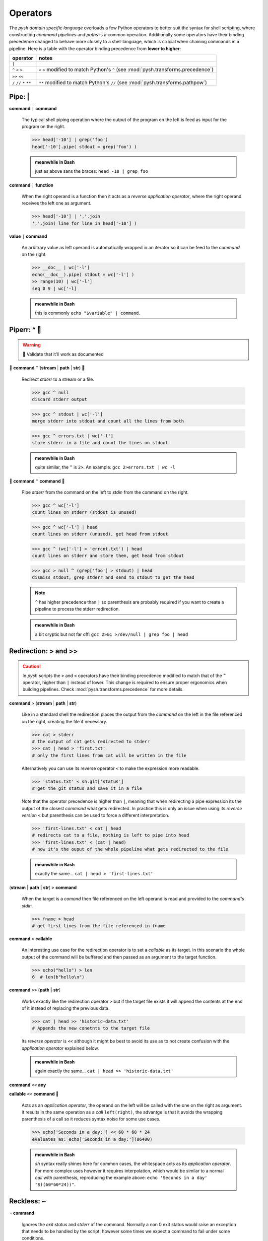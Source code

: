 Operators
=========

The *pysh domain specific language* overloads a few Python operators to
better suit the syntax for shell scripting, where constructing *command pipelines*
and *paths* is a common operation. Additionally some operators have their binding
precedence changed to behave more closely to a shell language, which is crucial
when chaining commands in a pipeline. Here is a table with the operator binding
precedence from **lower to higher**:

=========================   ======================================
        operator                         notes
=========================   ======================================
                    ``|``

        ``^`` ``<`` ``>``   ``<`` ``>`` modified to match Python's ``^``
                            (see :mod:`pysh.transforms.precedence`)
            ``>>`` ``<<``

``/`` ``//`` ``*`` ``**``   ``**`` modified to match Python's ``//``
                            (see :mod:`pysh.transforms.pathpow`)
=========================   ======================================


Pipe: |
-------

**command** ``|`` **command**

    The typical shell piping operation where the output of the program
    on the left is feed as input for the program on the right.

    >>> head['-10'] | grep('foo')
    head['-10'].pipe( stdout = grep('foo') )

    .. admonition:: meanwhile in Bash

        just as above sans the braces: ``head -10 | grep foo``

**command** ``|`` **function**

    When the right operand is a function then it acts as a *reverse application
    operator*, where the right operand receives the left one as argument.

    >>> head['-10'] | ','.join
    ','.join( line for line in head['-10'] )

**value** ``|`` **command**

    An arbitrary value as left operand is automatically wrapped in an iterator
    so it can be feed to the *command* on the right.

    >>> __doc__ | wc['-l']
    echo(__doc__).pipe( stdout = wc['-l'] )
    >> range(10) | wc['-l']
    seq 0 9 | wc['-l]

    .. admonition:: meanwhile in Bash

        this is commonly ``echo "$variable" | command``.


Piperr: ^ 🚧
------------

.. Warning:: 🚧 Validate that it'll work as documented

🚧 **command** ``^`` (**stream** | **path** | **str**) 🚧

    Redirect *stderr* to a stream or a file.

    >>> gcc ^ null
    discard stderr output

    >>> gcc ^ stdout | wc['-l']
    merge stderr into stdout and count all the lines from both

    >>> gcc ^ errors.txt | wc['-l']
    store stderr in a file and count the lines on stdout

    .. admonition:: meanwhile in Bash

        quite similar, the ``^`` is ``2>``. An example: ``gcc 2>errors.txt | wc -l``

🚧 **command** ``^`` **command** 🚧

    Pipe *stderr* from the command on the left to *stdin* from the command on
    the right.

    >>> gcc ^ wc['-l']
    count lines on stderr (stdout is unused)

    >>> gcc ^ wc['-l'] | head
    count lines on stderr (unused), get head from stdout

    >>> gcc ^ (wc['-l'] > 'errcnt.txt') | head
    count lines on stderr and store them, get head from stdout

    >>> gcc > null ^ (grep['foo'] > stdout) | head
    dismiss stdout, grep stderr and send to stdout to get the head

    .. Note::
        ``^`` has higher precedence than ``|`` so parenthesis are probably
        required if you want to create a pipeline to process the stderr
        redirection.


    .. admonition:: meanwhile in Bash

        a bit cryptic but not far off: ``gcc 2>&1 >/dev/null | grep foo | head``



Redirection: > and >>
---------------------


.. Caution::
    In *pysh* scripts the ``>`` and ``<`` operators have their binding
    precedence modified to match that of the ``^`` operator, higher than
    ``|`` instead of lower. This change is required to ensure proper
    ergonomics when building pipelines. Check :mod:`pysh.transforms.precedence`
    for more details.


**command** ``>`` (**stream** | **path** | **str**)

    Like in a standard shell the redirection places the output from the *command*
    on the left in the file referenced on the right, creating the file if necessary.

    >>> cat > stderr
    # the output of cat gets redirected to stderr
    >>> cat | head > 'first.txt'
    # only the first lines from cat will be written in the file

    Alternatively you can use its reverse operator ``<`` to make the expression
    more readable.

    >>> 'status.txt' < sh.git['status']
    # get the git status and save it in a file

    Note that the operator precedence is higher than ``|``, meaning that when
    redirecting a pipe expression its the output of the closest *command* what gets
    redirected. In practice this is only an issue when using its *reverse version*
    ``<`` but parenthesis can be used to force a different interpretation.

    >>> 'first-lines.txt' < cat | head
    # redirects cat to a file, nothing is left to pipe into head
    >>> 'first-lines.txt' < (cat | head)
    # now it's the ouput of the whole pipeline what gets redirected to the file


    .. admonition:: meanwhile in Bash

        exactly the same... ``cat | head > 'first-lines.txt'``


(**stream** | **path** | **str**) ``>`` **command**

    When the target is a *comand* then file referenced on the left operand is read
    and provided to the *command's stdin*.

    >>> fname > head
    # get first lines from the file referenced in fname


**command** ``>`` **callable**

    An interesting use case for the redirection operator is to set a *callable* as
    its target. In this scenario the whole output of the command will be buffered
    and then passed as an argument to the target function.

    >>> echo("hello") > len
    6  # len(b"hello\n")

**command** ``>>`` (**path** | **str**)

    Works exactly like the redirection operator ``>`` but if the target file
    exists it will append the contents at the end of it instead of replacing
    the previous data.

    >>> cat | head >> 'historic-data.txt'
    # Appends the new conetnts to the target file

    Its *reverse operator* is ``<<`` although it might be best to avoid its
    use as to not create confusion with the *application operator* explained
    below.

    .. admonition:: meanwhile in Bash

        again exactly the same... ``cat | head >> 'historic-data.txt'``

**command** ``<<`` **any**

**callable** ``<<`` **command** 🚧

    Acts as an *application operator*, the operand on the left will be called
    with the one on the right as argument. It results in the same operation as
    a *call* ``left(right)``, the advantge is that it avoids the wrapping
    parenthesis of a call so it reduces syntax noise for some use cases.

    >>> echo['Seconds in a day:'] << 60 * 60 * 24
    evaluates as: echo['Seconds in a day:'](86400)

    .. admonition:: meanwhile in Bash

        *sh* syntax really shines here for common cases, the whitespace acts as
        its *application operator*. For more complex uses however it requires
        interpolation, which would be similar to a normal *call* with parenthesis,
        reproducing the example above: ``echo 'Seconds in a day' "$((60*60*24))"``.


Reckless: ~
-----------

``~`` **command**

    Ignores the *exit status* and *stderr* of the command. Normally a non 0
    exit status would raise an exception that needs to be handled by the
    script, however some times we expect a command to fail under some conditions.

    This is particulary useful since, unlike *sh*, we do raise errors if they
    happen on a pipeline. For instance, ``grep`` exits with 1 if it couldn't
    match anything.

    >>> cat(fname) | ~grep['foo'] | wc['-l']
    we don't really care if it could match something or not


.. admonition:: meanwhile in Bash

    assuming Bash is running with ``-o pipefail``, this can be accomplished
    with a conditional and a subshell:
    ``cat fname | (grep foo 2>/dev/null || true) | wc -l``


Boolean operators
-----------------

.. Warning::

    In Python is not possible to overload the boolean operators (``not``,
    ``and``, ``or``) since they have short-circuiting semantics (PEP-532_
    is deferred right now).

The problem manifests when trying to use the ``cmd and ok_expr or fail_expr``
and similar constructs which are quite common in shell scripts. We would
like to keep that expression lazily evaluated but is not possible since
the Python interpreter will try to resolve it immediately, triggering the
evaluation of ``cmd` to know if it should go to the ``and`` or the ``or``
branch.

Some times it would work as expected, that is, when the expression is its
own statement even if the command was lazily evaluated it would happen at
that point anyway. However this could become very confusing when storing
the command in a variable for later invocation or trying to use it with a
*parallelization utility* since it breaks the *lazy semantics*.

.. Note::
    There is an experimental transformation in :mod:`pysh.transforms.alpha.lazybools`
    which implements the basis for making lazy *boolean operators*, however
    it's a complex modification of how Python normally works and as such it's
    disabled and not ready for general use until it can prove its utility.


Context Manager: with 🚧
------------------------

.. Warning:: 🚧 Validate this will work as intended

``with`` **command** ``as`` **name**: 🚧

    Commands implement the `Context Manager`_ protocol, upon entering one the
    command is invoked and a :class:`pysh.command.Result` instance is provided.
    Unlike normal invocation the standard streams are not wired to the script
    ones, allowing to consume them imperatively inside the block.

    Upon reaching the exit of the block, if the standard streams haven't been
    redirected they'll be wired to the script ones and it'll block waiting for
    the execution to terminate if needed.

    This pattern is useful for complex pipelines, where the DSL operators might
    be harder to read and maintain.

    >>> with cat('fname.txt') as proc:
    >>>     proc.stderr | ~grep('ERROR') >> 'errors.log'
    >>>     for line in proc.stdout.text:
    >>>         print(line.upper())
    >>> # wait for proc to terminate


.. TODO:: Move this section to types, not really an operator?


Path operators
--------------

Path concatenation: /
~~~~~~~~~~~~~~~~~~~~~

**path** ``/`` **str**

    Append the path segment on the right to the path on the left. The path segment
    can itself contain directories.

    >>> _ / 'docs'
    ./docs
    >>> _ / 'path/to/my/file.txt'
    ./path/to/my/file.txt


Path matching: //
~~~~~~~~~~~~~~~~~

**path** ``//`` **str**

    Performs a *shell style globbing* match against the directory entries under
    *path*.

    >>> _ // '*.jpg'
    ./*.jpg
    >>> _ // 'part-?.dat'
    ./part-?.dat

    Additionally to *globbing* it also supports *brace expansion*, for each
    expansion a globbing operation will be executed and their results merged.

    >>> _ // '{foo,bar}-*.jpg'
        set(foo-*.jpg) + set(bar-*.jpg)


    .. note::
        unless a *glob* starts with a ``.`` prefix, those files are considered
        hidden and won't be matched by the expression. Also *globs* can include
        ``/`` characters to signal directories. It's perfectly valid to have
        something like ``_ // 'path/prefix-*/dir/*.txt'``.

        For more details about the supported *glob* syntax see Python's documentation
        for the `glob module`_, for details about *brace expansion* check this
        `article from Linux Journal`_.

    .. TODO:: comment about escaping rules

.. _`glob module`: https://docs.python.org/3/library/glob.html
.. _`article from Linux Journal`: https://www.linuxjournal.com/content/bash-brace-expansion

**path** ``//`` **pattern**

    Tries to match the given *regex pattern* against entries from the *path*.
    The **matching is anchored**, meaning that a *pattern* only succeeds if it
    can match the whole entry name.

    >>> _ // re.compile('\w+-\d{1,3}\.jpg')
        echo * | grep '^\w\+-\d\d\?\d\?\.jpg$'    # roughly equivalent

    .. Caution::
        unlike *globs*, *patterns* cannot expand multiple directories, the match
        is performed only against the current path segment.

    .. Note::
        entries starting with ``.`` will be matched except for the navigation
        ones: ``.`` and ``..``.


**path** ``//`` **callable**

    For each directory entry in *path* it'll provide a *Path* instance to
    *callable* and collect those for which it returns a truthy value.

    >>> _ // Path.is_file
        find . -maxdepth 1 -type f
    >>> _ // lambda p: p.name.isalpha
        echo * | grep '^\w\+$'      # roughly equivalent

    .. Note::
        Entries starting with ``.`` will be processed except for the navigation
        ones: ``.`` and ``..``.


Path traversal: ``**``
~~~~~~~~~~~~~~~~~~~~~~

.. Caution::
    In *pysh* scripts the ``**`` operator has its binding precedence modified
    to match that of the arithmetic operators, thus lower than normal Python
    code. This change is required to ensure proper ergonomics when building
    paths. Check :mod:`pysh.transforms.pathpow` for more details.


**path** ``**`` (**str** | **pattern** | **callable**)

    Similar to ``//`` except that it will try the match *recursively* over the
    directory tree under *path*.

    >>> _ ** '.gitignore'
    ./**/.gitignore
    >>> _ ** '*.jpg'
    ./**/*.jpg
    >>> _ ** re'\w+'
    echo ./**/* | grep '/\w\+$'
    >>> _ ** Path.is_file
    find . -type f



String literals
---------------

While not operators per se, there are two custom *string literals* introduced
by *pysh* which are enabled by default when running scripts.

``_'...'``

    Gets expanded into *path slicing syntax* with a *raw string literal*. See
    :mod:`pysh.transforms.pathstring` for additional details.

    >>> _'images/log.jpg'
      # _[r'images/logo.jpg']
    >>> _'c:\windows'
      # _[r'c:\windows']


``re'...'``

    Generates a *compiled regex pattern* for a *raw string literal* with the
    *verbose* flag set. Check :mod:`pysh.transforms.restring` for details.

    >>> re'\w+'
      # re.compile(r'\w+', re.VERBOSE)


.. Note::
    while these custom *string literals* might be useful when writing a quick
    script, there is no guarantee on how they'll behave on different code editors.
    If the script is to be distributed or maintained by other people, a good
    etiquette would be to avoid its use.

.. Hint::
    transformations can be disabled by prefixing a ``-`` to their name when running
    a script: ``pysh -t -pathstring -t -restring ...``.


.. _PEP-532: https://www.python.org/dev/peps/pep-0532/
.. _`Context Manager`: https://docs.python.org/3/reference/datamodel.html#context-managers
